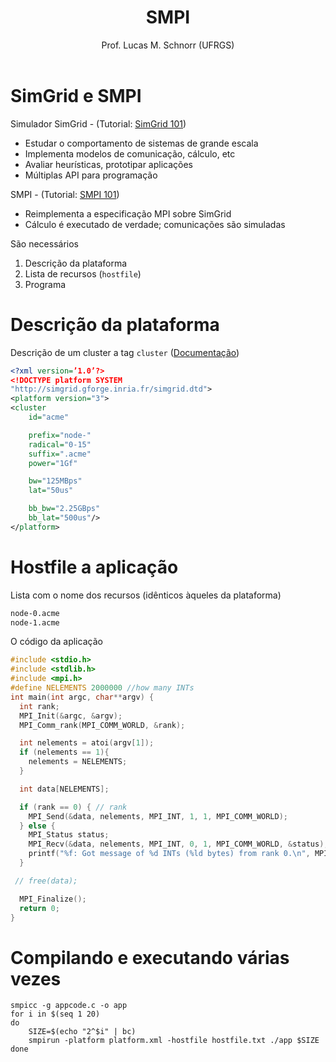 # -*- coding: utf-8 -*-
# -*- mode: org -*-
#+startup: beamer overview indent
#+LANGUAGE: pt-br
#+TAGS: noexport(n)
#+EXPORT_EXCLUDE_TAGS: noexport
#+EXPORT_SELECT_TAGS: export

#+Title: SMPI
#+Author: Prof. Lucas M. Schnorr (UFRGS)
#+Date: \copyleft

#+LaTeX_CLASS: beamer
#+LaTeX_CLASS_OPTIONS: [xcolor=dvipsnames]
#+OPTIONS:   H:1 num:t toc:nil \n:nil @:t ::t |:t ^:t -:t f:t *:t <:t
#+LATEX_HEADER: \input{../org-babel.tex}
#+LATEX_HEADER: \RequirePackage{fancyvrb}
#+LATEX_HEADER: \DefineVerbatimEnvironment{verbatim}{Verbatim}{fontsize=\scriptsize}

* SimGrid e SMPI
Simulador SimGrid - (Tutorial: [[http://simgrid.gforge.inria.fr/tutorials/simgrid-101.pdf][SimGrid 101]])
- Estudar o comportamento de sistemas de grande escala
- Implementa modelos de comunicação, cálculo, etc
- Avaliar heurísticas, prototipar aplicações
- Múltiplas API para programação


#+Latex: \vfill\pause

SMPI - (Tutorial: [[http://simgrid.gforge.inria.fr/tutorials/simgrid-smpi-101.pdf][SMPI 101]])
- Reimplementa a especificação MPI sobre SimGrid
- Cálculo é executado de verdade; comunicações são simuladas

#+Latex: \vfill\pause

São necessários
1. Descrição da plataforma
2. Lista de recursos (=hostfile=)
3. Programa

* Descrição da plataforma

Descrição de um cluster a tag =cluster= ([[http://simgrid.gforge.inria.fr/simgrid/3.12/doc/platform.html#pf_cluster][Documentação]])

#+BEGIN_SRC xml :tangle cluster.xml
<?xml version=’1.0’?>
<!DOCTYPE platform SYSTEM
"http://simgrid.gforge.inria.fr/simgrid.dtd">
<platform version="3">
<cluster
    id="acme"

    prefix="node-"
    radical="0-15"
    suffix=".acme"
    power="1Gf"

    bw="125MBps"    
    lat="50us"

    bb_bw="2.25GBps"
    bb_lat="500us"/>
</platform>
#+END_SRC

* Hostfile a aplicação

Lista com o nome dos recursos (idênticos àqueles da plataforma)

#+BEGIN_SRC txt :tangle hostfile.txt
node-0.acme
node-1.acme
#+END_SRC

O código da aplicação

#+begin_src C :results output :tangle appcode.c
#include <stdio.h>
#include <stdlib.h>
#include <mpi.h>
#define NELEMENTS 2000000 //how many INTs
int main(int argc, char**argv) {
  int rank;
  MPI_Init(&argc, &argv);
  MPI_Comm_rank(MPI_COMM_WORLD, &rank);

  int nelements = atoi(argv[1]);
  if (nelements == 1){
    nelements = NELEMENTS;
  }

  int data[NELEMENTS];

  if (rank == 0) { // rank
    MPI_Send(&data, nelements, MPI_INT, 1, 1, MPI_COMM_WORLD);
  } else {
    MPI_Status status;
    MPI_Recv(&data, nelements, MPI_INT, 0, 1, MPI_COMM_WORLD, &status);
    printf("%f: Got message of %d INTs (%ld bytes) from rank 0.\n", MPI_Wtime(), nelements, nelements*sizeof(int));
  }

 // free(data);

  MPI_Finalize();
  return 0;
}
#+end_src

* Compilando e executando várias vezes

#+begin_src shell :results output
smpicc -g appcode.c -o app
for i in $(seq 1 20)
do
    SIZE=$(echo "2^$i" | bc)
    smpirun -platform platform.xml -hostfile hostfile.txt ./app $SIZE
done

#+end_src

#+RESULTS:
#+begin_example
0.001209: Got message of 2 INTs (8 bytes) from rank 0.
0.001209: Got message of 4 INTs (16 bytes) from rank 0.
0.001209: Got message of 8 INTs (32 bytes) from rank 0.
0.001209: Got message of 16 INTs (64 bytes) from rank 0.
0.001210: Got message of 32 INTs (128 bytes) from rank 0.
0.001211: Got message of 64 INTs (256 bytes) from rank 0.
0.001184: Got message of 128 INTs (512 bytes) from rank 0.
0.001194: Got message of 256 INTs (1024 bytes) from rank 0.
0.000993: Got message of 512 INTs (2048 bytes) from rank 0.
0.001171: Got message of 1024 INTs (4096 bytes) from rank 0.
0.001380: Got message of 2048 INTs (8192 bytes) from rank 0.
0.002281: Got message of 4096 INTs (16384 bytes) from rank 0.
0.002469: Got message of 8192 INTs (32768 bytes) from rank 0.
0.007544: Got message of 16384 INTs (65536 bytes) from rank 0.
0.008101: Got message of 32768 INTs (131072 bytes) from rank 0.
0.009216: Got message of 65536 INTs (262144 bytes) from rank 0.
0.011445: Got message of 131072 INTs (524288 bytes) from rank 0.
0.015904: Got message of 262144 INTs (1048576 bytes) from rank 0.
0.024821: Got message of 524288 INTs (2097152 bytes) from rank 0.
0.042656: Got message of 1048576 INTs (4194304 bytes) from rank 0.
#+end_example
